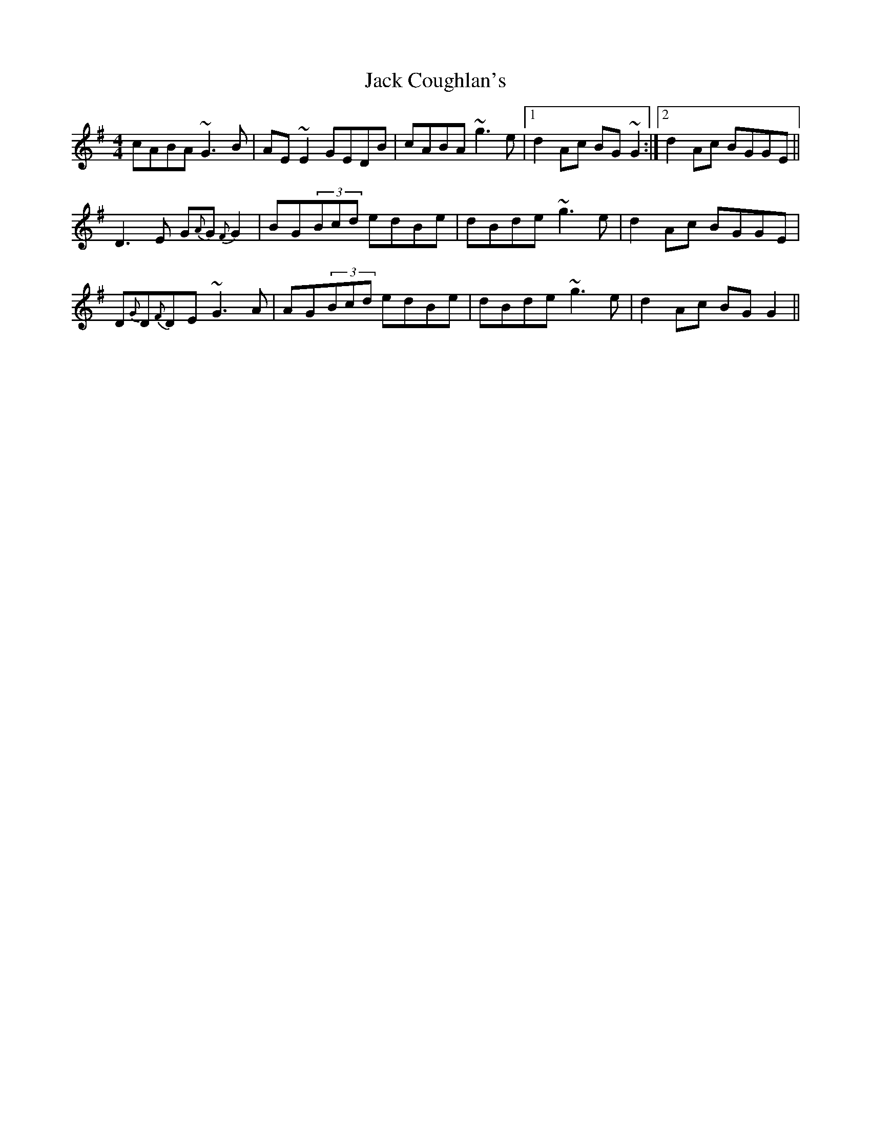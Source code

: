 X: 19310
T: Jack Coughlan's
R: reel
M: 4/4
K: Gmajor
cABA ~G3B|AE~E2 GEDB|cABA ~g3e|1 d2Ac BG~G2:|2 d2Ac BGGE||
D3E G{A}G{F}G2|BG(3Bcd edBe|dBde ~g3e|d2Ac BGGE|
D{G}D{F}DE ~G3A|AG(3Bcd edBe|dBde ~g3e|d2Ac BGG2||

